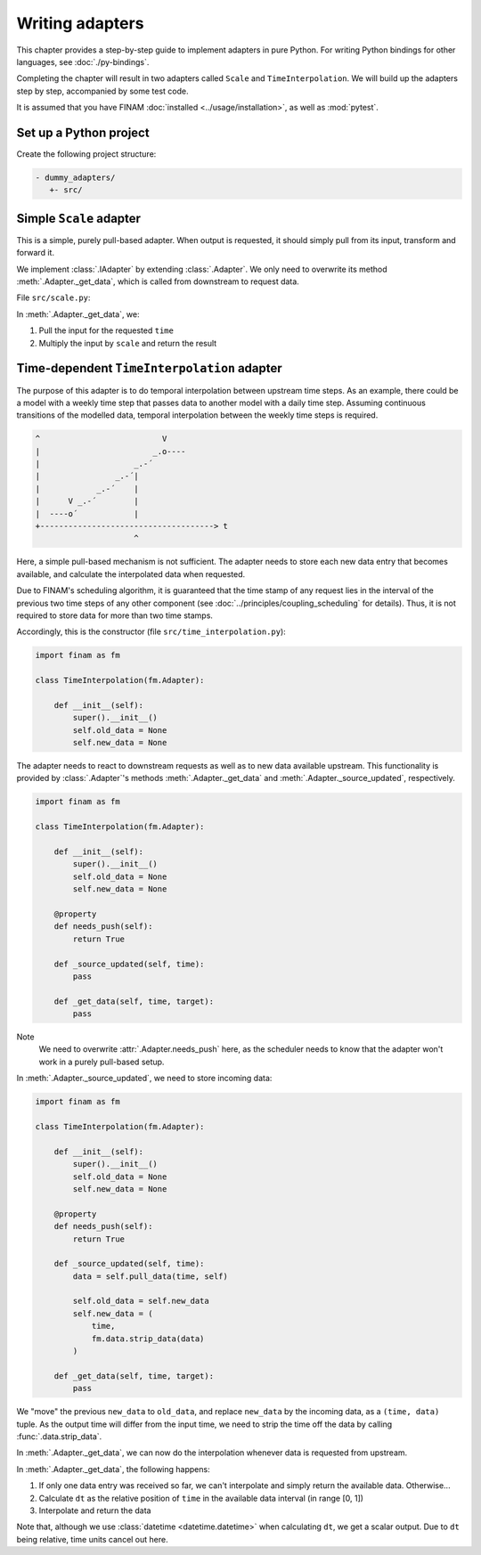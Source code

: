 ================
Writing adapters
================

This chapter provides a step-by-step guide to implement adapters in pure Python.
For writing Python bindings for other languages, see :doc:`./py-bindings`.

Completing the chapter will result in two adapters called ``Scale`` and ``TimeInterpolation``.
We will build up the adapters step by step, accompanied by some test code.

It is assumed that you have FINAM :doc:`installed <../usage/installation>`, as well as :mod:`pytest`.

Set up a Python project
-----------------------

Create the following project structure:

.. code-block::

    - dummy_adapters/
       +- src/

Simple ``Scale`` adapter
------------------------

This is a simple, purely pull-based adapter.
When output is requested, it should simply pull from its input, transform and forward it.

We implement :class:`.IAdapter` by extending :class:`.Adapter`. We only need to overwrite its method :meth:`.Adapter._get_data`,
which is called from downstream to request data.

File ``src/scale.py``:

.. testcode:: scale-adapter

    import finam as fm


    class Scale(fm.Adapter):
        def __init__(self, scale):
            super().__init__()
            self.scale = scale

        def _get_data(self, time, target):
            d = self.pull_data(time, target)
            return d * self.scale

.. testcode:: scale-adapter
    :hide:

    from datetime import datetime, timedelta

    generator = fm.modules.CallbackGenerator(
        {"Value": (lambda _t: 1.0, fm.Info(time=None, grid=fm.NoGrid()))},
        start=datetime(2000, 1, 1),
        step=timedelta(days=1),
    )
    consumer = fm.modules.DebugConsumer(
        {"Input": fm.Info(None, grid=fm.NoGrid())},
        start=datetime(2000, 1, 1),
        step=timedelta(days=1),
    )
    adapter = Scale(0.5)

    comp = fm.Composition([generator, consumer])
    comp.initialize()

    generator.outputs["Value"] >> adapter >> consumer.inputs["Input"]

    comp.run(datetime(2000, 1, 2))

    print(fm.data.strip_data(consumer.data["Input"]))

.. testoutput:: scale-adapter
    :hide:

    0.5 dimensionless

In :meth:`.Adapter._get_data`, we:

#. Pull the input for the requested ``time``
#. Multiply the input by ``scale`` and return the result

Time-dependent ``TimeInterpolation`` adapter
--------------------------------------------

The purpose of this adapter is to do temporal interpolation between upstream time steps.
As an example, there could be a model with a weekly time step that passes data to another model with a daily time step.
Assuming continuous transitions of the modelled data, temporal interpolation between the weekly time steps is required.

.. code-block::

      ^                          V
      |                        _.o----
      |                    _.-´
      |                _.-´|
      |            _.-´    |
      |      V _.-´        |
      |  ----o´            |
      +-------------------------------------> t
                           ^

Here, a simple pull-based mechanism is not sufficient.
The adapter needs to store each new data entry that becomes available, and calculate the interpolated data when requested.

Due to FINAM's scheduling algorithm, it is guaranteed that the time stamp of any request lies in the interval of the previous two time steps of any other component
(see :doc:`../principles/coupling_scheduling` for details).
Thus, it is not required to store data for more than two time stamps.

Accordingly, this is the constructor (file ``src/time_interpolation.py``):

.. code-block:: Python

    import finam as fm

    class TimeInterpolation(fm.Adapter):

        def __init__(self):
            super().__init__()
            self.old_data = None
            self.new_data = None

The adapter needs to react to downstream requests as well as to new data available upstream.
This functionality is provided by :class:`.Adapter`'s methods :meth:`.Adapter._get_data` and :meth:`.Adapter._source_updated`, respectively.

.. code-block:: Python

    import finam as fm

    class TimeInterpolation(fm.Adapter):

        def __init__(self):
            super().__init__()
            self.old_data = None
            self.new_data = None

        @property
        def needs_push(self):
            return True

        def _source_updated(self, time):
            pass

        def _get_data(self, time, target):
            pass

Note
  We need to overwrite :attr:`.Adapter.needs_push` here, as the scheduler needs to know that the adapter won't work in a purely pull-based setup.

In :meth:`.Adapter._source_updated`, we need to store incoming data:

.. code-block:: Python

    import finam as fm

    class TimeInterpolation(fm.Adapter):

        def __init__(self):
            super().__init__()
            self.old_data = None
            self.new_data = None

        @property
        def needs_push(self):
            return True

        def _source_updated(self, time):
            data = self.pull_data(time, self)

            self.old_data = self.new_data
            self.new_data = (
                time,
                fm.data.strip_data(data)
            )

        def _get_data(self, time, target):
            pass

We "move" the previous ``new_data`` to ``old_data``, and replace ``new_data`` by the incoming data, as a ``(time, data)`` tuple.
As the output time will differ from the input time, we need to strip the time off the data by calling :func:`.data.strip_data`.

In :meth:`.Adapter._get_data`, we can now do the interpolation whenever data is requested from upstream.

.. testcode:: time-adapter

    import finam as fm

    class TimeInterpolation(fm.Adapter):

        def __init__(self):
            super().__init__()
            self.old_data = None
            self.new_data = None

        @property
        def needs_push(self):
            return True

        def _source_updated(self, time):
            data = self.pull_data(time, self)

            self.old_data = self.new_data
            self.new_data = (
                time,
                fm.data.strip_data(data)
            )

        def _get_data(self, time, _target):
            if self.old_data is None:
                if self.new_data is None:
                    return None
                else:
                    return self.new_data[1]

            dt = (time - self.old_data[0]) / (self.new_data[0] - self.old_data[0])

            o = self.old_data[1]
            n = self.new_data[1]

            return o + dt * (n - o)

.. testcode:: time-adapter
    :hide:

    from datetime import datetime, timedelta

    generator = fm.modules.CallbackGenerator(
        {"Value": (lambda t: t.day, fm.Info(time=None, grid=fm.NoGrid()))},
        start=datetime(2000, 1, 1),
        step=timedelta(days=30),
    )
    consumer = fm.modules.DebugConsumer(
        {"Input": fm.Info(None, grid=fm.NoGrid())},
        start=datetime(2000, 1, 1),
        step=timedelta(days=1),
    )
    adapter = TimeInterpolation()

    comp = fm.Composition([generator, consumer])
    comp.initialize()

    generator.outputs["Value"] >> adapter >> consumer.inputs["Input"]

    comp.run(datetime(2000, 1, 15))

    print(fm.data.strip_data(consumer.data["Input"]))

.. testoutput:: time-adapter
    :hide:

    15.0 dimensionless

In :meth:`.Adapter._get_data`, the following happens:

#. If only one data entry was received so far, we can't interpolate and simply return the available data. Otherwise...
#. Calculate ``dt`` as the relative position of ``time`` in the available data interval (in range [0, 1])
#. Interpolate and return the data

Note that, although we use :class:`datetime <datetime.datetime>` when calculating ``dt``, we get a scalar output.
Due to ``dt`` being relative, time units cancel out here.
